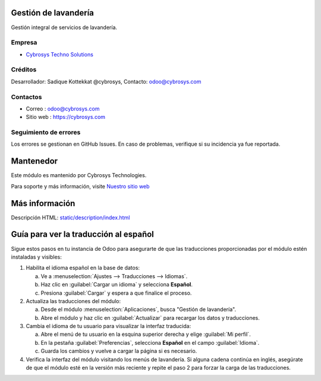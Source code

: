 .. image:: https://img.shields.io/badge/licence-AGPL--3-blue.svg
    :target: http://www.gnu.org/licenses/agpl-3.0-standalone.html
    :alt: License: AGPL-3

Gestión de lavandería
=====================
Gestión integral de servicios de lavandería.

Empresa
-------
* `Cybrosys Techno Solutions <https://cybrosys.com/>`__

Créditos
--------
Desarrollador: Sadique Kottekkat @cybrosys, Contacto: odoo@cybrosys.com

Contactos
---------
* Correo : odoo@cybrosys.com
* Sitio web : https://cybrosys.com

Seguimiento de errores
----------------------
Los errores se gestionan en GitHub Issues. En caso de problemas, verifique si su incidencia ya fue reportada.

Mantenedor
==========
.. image:: https://cybrosys.com/images/logo.png
   :target: https://cybrosys.com

Este módulo es mantenido por Cybrosys Technologies.

Para soporte y más información, visite `Nuestro sitio web <https://cybrosys.com/>`__

Más información
================
Descripción HTML: `<static/description/index.html>`__

Guía para ver la traducción al español
======================================
Sigue estos pasos en tu instancia de Odoo para asegurarte de que las
traducciones proporcionadas por el módulo estén instaladas y visibles:

1. Habilita el idioma español en la base de datos:

   a. Ve a :menuselection:`Ajustes --> Traducciones --> Idiomas`.
   b. Haz clic en :guilabel:`Cargar un idioma` y selecciona **Español**.
   c. Presiona :guilabel:`Cargar` y espera a que finalice el proceso.

2. Actualiza las traducciones del módulo:

   a. Desde el módulo :menuselection:`Aplicaciones`, busca "Gestión de
      lavandería".
   b. Abre el módulo y haz clic en :guilabel:`Actualizar` para recargar
      los datos y traducciones.

3. Cambia el idioma de tu usuario para visualizar la interfaz traducida:

   a. Abre el menú de tu usuario en la esquina superior derecha y elige
      :guilabel:`Mi perfil`.
   b. En la pestaña :guilabel:`Preferencias`, selecciona **Español** en el
      campo :guilabel:`Idioma`.
   c. Guarda los cambios y vuelve a cargar la página si es necesario.

4. Verifica la interfaz del módulo visitando los menús de lavandería. Si
   alguna cadena continúa en inglés, asegúrate de que el módulo esté en
   la versión más reciente y repite el paso 2 para forzar la carga de las
   traducciones.
